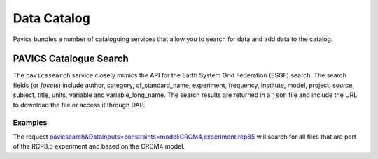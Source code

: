 Data Catalog
============

Pavics bundles a number of cataloguing services that allow you to search
for data and add data to the catalog.

PAVICS Catalogue Search
-----------------------
The ``pavicssearch`` service closely mimics the API for the Earth
System Grid Federation (ESGF) search. The search fields (or *facets*)
include author, category, cf_standard_name, experiment, frequency,
institute, model, project, source, subject, title, units, variable and
variable_long_name. The search results are returned in a ``json`` file and
include the URL to download the file or access it through DAP.


Examples
~~~~~~~~
The request `pavicsearch&DataInputs=constraints=model:CRCM4,experiment:rcp85 <http://132.217.140.45:8009/pywps?service=WPS&request=execute&version=1.0.0&identifier=pavicsearch&DataInputs=constraints=model:CRCM4,experiment:rcp85>`_
will search for all files that are part of the RCP8.5 experiment and based on the CRCM4 model.
